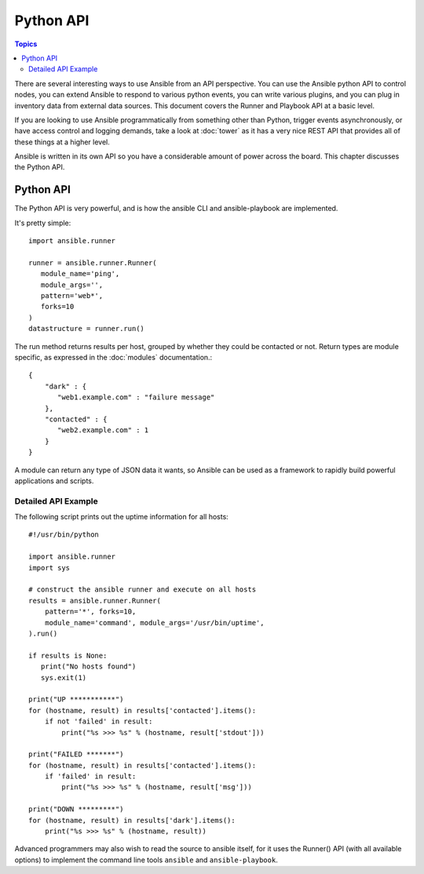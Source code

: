 Python API
==========

.. contents:: Topics

There are several interesting ways to use Ansible from an API perspective.   You can use
the Ansible python API to control nodes, you can extend Ansible to respond to various python events, you can
write various plugins, and you can plug in inventory data from external data sources.  This document
covers the Runner and Playbook API at a basic level.

If you are looking to use Ansible programmatically from something other than Python, trigger events asynchronously, 
or have access control and logging demands, take a look at :doc:`tower` 
as it has a very nice REST API that provides all of these things at a higher level.

Ansible is written in its own API so you have a considerable amount of power across the board.  
This chapter discusses the Python API.

.. _python_api:

Python API
----------

The Python API is very powerful, and is how the ansible CLI and ansible-playbook
are implemented.

It's pretty simple::

    import ansible.runner

    runner = ansible.runner.Runner(
       module_name='ping',
       module_args='',
       pattern='web*',
       forks=10
    )
    datastructure = runner.run()

The run method returns results per host, grouped by whether they
could be contacted or not.  Return types are module specific, as
expressed in the :doc:`modules` documentation.::

    {
        "dark" : {
           "web1.example.com" : "failure message"
        },
        "contacted" : {
           "web2.example.com" : 1
        }
    }

A module can return any type of JSON data it wants, so Ansible can
be used as a framework to rapidly build powerful applications and scripts.

.. _detailed_api_example:

Detailed API Example
````````````````````

The following script prints out the uptime information for all hosts::

    #!/usr/bin/python

    import ansible.runner
    import sys

    # construct the ansible runner and execute on all hosts
    results = ansible.runner.Runner(
        pattern='*', forks=10,
        module_name='command', module_args='/usr/bin/uptime',
    ).run()

    if results is None:
       print("No hosts found")
       sys.exit(1)

    print("UP ***********")
    for (hostname, result) in results['contacted'].items():
        if not 'failed' in result:
            print("%s >>> %s" % (hostname, result['stdout']))

    print("FAILED *******")
    for (hostname, result) in results['contacted'].items():
        if 'failed' in result:
            print("%s >>> %s" % (hostname, result['msg']))

    print("DOWN *********")
    for (hostname, result) in results['dark'].items():
        print("%s >>> %s" % (hostname, result))

Advanced programmers may also wish to read the source to ansible itself, for
it uses the Runner() API (with all available options) to implement the
command line tools ``ansible`` and ``ansible-playbook``.

.. seealso::

   :doc:`developing_inventory`
       Developing dynamic inventory integrations
   :doc:`developing_modules`
       How to develop modules
   :doc:`developing_plugins`
       How to develop plugins
   `Development Mailing List <http://groups.google.com/group/ansible-devel>`_
       Mailing list for development topics
   `irc.freenode.net <http://irc.freenode.net>`_
       #ansible IRC chat channel

